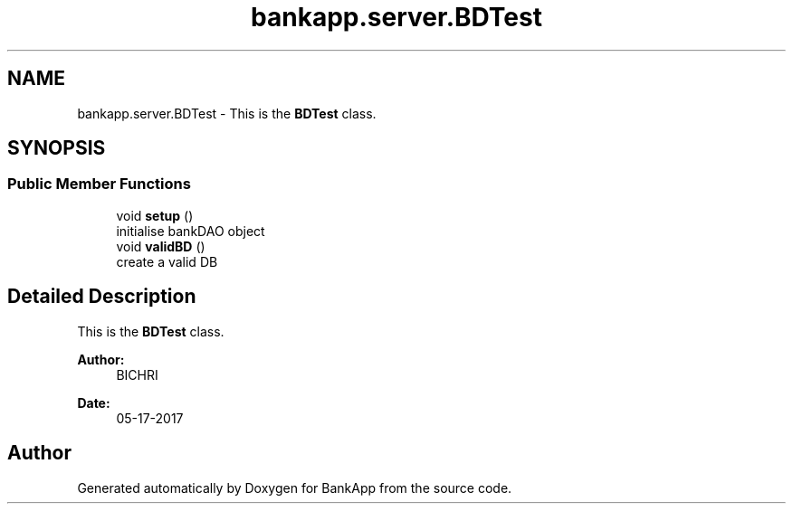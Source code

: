 .TH "bankapp.server.BDTest" 3 "Wed May 24 2017" "BankApp" \" -*- nroff -*-
.ad l
.nh
.SH NAME
bankapp.server.BDTest \- This is the \fBBDTest\fP class\&.  

.SH SYNOPSIS
.br
.PP
.SS "Public Member Functions"

.in +1c
.ti -1c
.RI "void \fBsetup\fP ()"
.br
.RI "initialise bankDAO object "
.ti -1c
.RI "void \fBvalidBD\fP ()"
.br
.RI "create a valid DB "
.in -1c
.SH "Detailed Description"
.PP 
This is the \fBBDTest\fP class\&. 


.PP
\fBAuthor:\fP
.RS 4
BICHRI 
.RE
.PP
\fBDate:\fP
.RS 4
05-17-2017 
.RE
.PP


.SH "Author"
.PP 
Generated automatically by Doxygen for BankApp from the source code\&.
